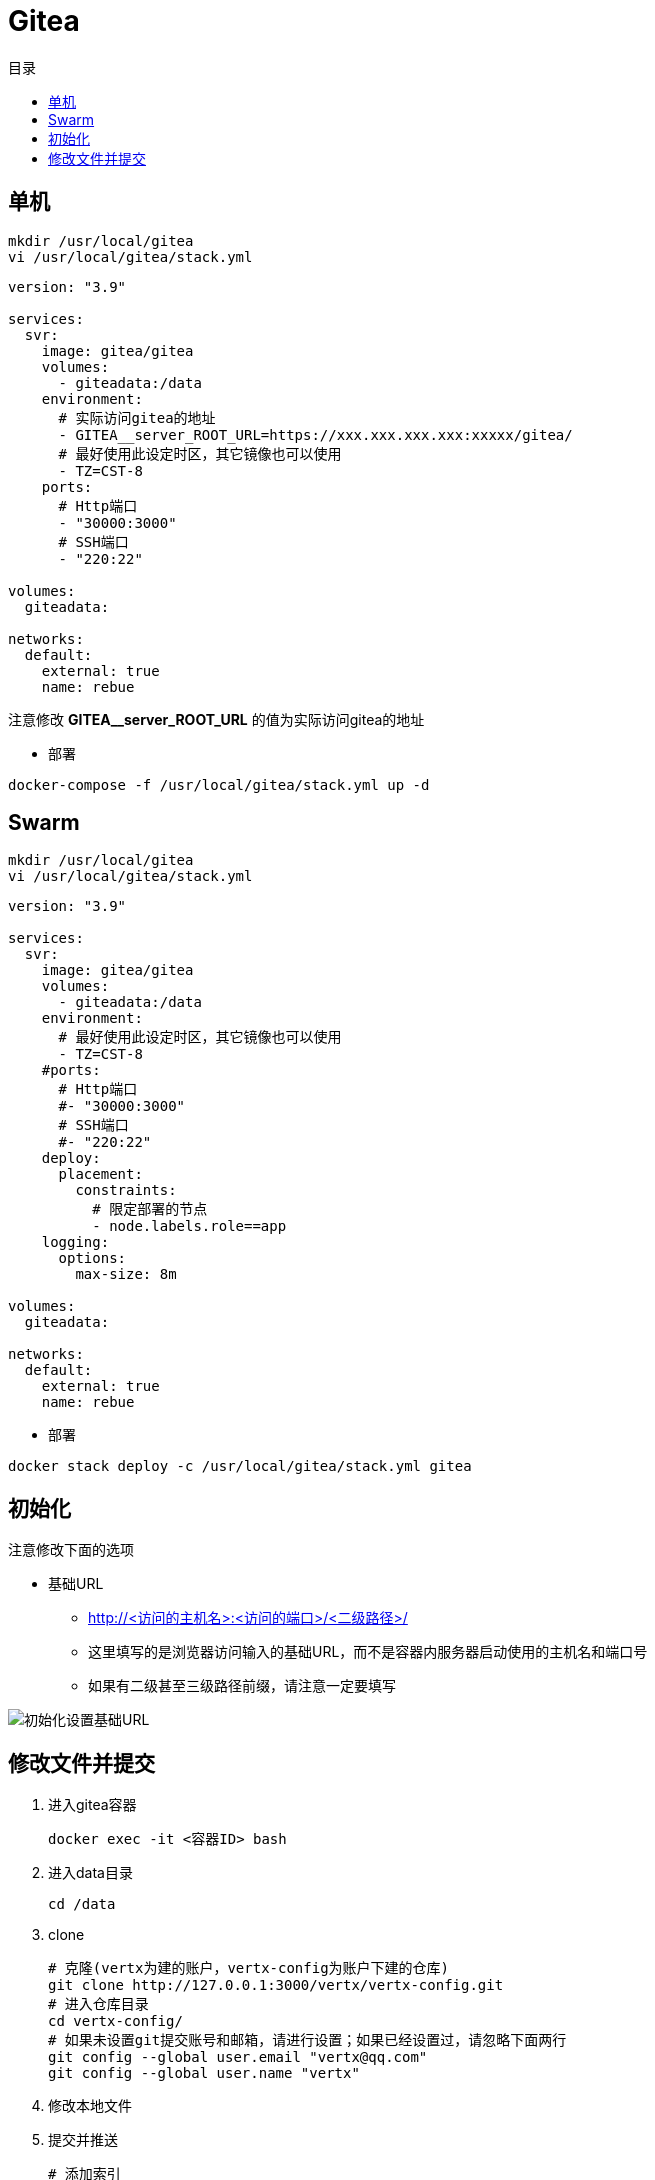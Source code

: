 = Gitea
:scripts: cjk
:toc:
:toc-title: 目录
:toclevels: 4

== 单机
[,shell]
----
mkdir /usr/local/gitea
vi /usr/local/gitea/stack.yml
----

[source,yaml,linenums]
----
version: "3.9"

services:
  svr:
    image: gitea/gitea
    volumes:
      - giteadata:/data
    environment:
      # 实际访问gitea的地址
      - GITEA__server_ROOT_URL=https://xxx.xxx.xxx.xxx:xxxxx/gitea/
      # 最好使用此设定时区，其它镜像也可以使用
      - TZ=CST-8
    ports:
      # Http端口
      - "30000:3000"
      # SSH端口
      - "220:22"

volumes:
  giteadata:

networks:
  default:
    external: true
    name: rebue
----

****
注意修改 *GITEA__server_ROOT_URL* 的值为实际访问gitea的地址
****

* 部署

[,shell]
----
docker-compose -f /usr/local/gitea/stack.yml up -d
----

== Swarm
[,shell]
----
mkdir /usr/local/gitea
vi /usr/local/gitea/stack.yml
----

[source,yaml,linenums]
----
version: "3.9"

services:
  svr:
    image: gitea/gitea
    volumes:
      - giteadata:/data
    environment:
      # 最好使用此设定时区，其它镜像也可以使用
      - TZ=CST-8
    #ports:
      # Http端口
      #- "30000:3000"
      # SSH端口
      #- "220:22"
    deploy:
      placement:
        constraints:
          # 限定部署的节点
          - node.labels.role==app
    logging:
      options:
        max-size: 8m

volumes:
  giteadata:

networks:
  default:
    external: true
    name: rebue
----

- 部署

[,shell]
----
docker stack deploy -c /usr/local/gitea/stack.yml gitea
----

== 初始化

注意修改下面的选项
****
* 基础URL
** http://<访问的主机名>:<访问的端口>/<二级路径>/
** 这里填写的是浏览器访问输入的基础URL，而不是容器内服务器启动使用的主机名和端口号
** 如果有二级甚至三级路径前缀，请注意一定要填写
****

image::初始化设置基础URL.png[]

== 修改文件并提交

. 进入gitea容器
+
[,shell]
----
docker exec -it <容器ID> bash
----
. 进入data目录
+
[,shell]
----
cd /data
----
. clone
+
[,shell]
----
# 克隆(vertx为建的账户，vertx-config为账户下建的仓库)
git clone http://127.0.0.1:3000/vertx/vertx-config.git
# 进入仓库目录
cd vertx-config/
# 如果未设置git提交账号和邮箱，请进行设置；如果已经设置过，请忽略下面两行
git config --global user.email "vertx@qq.com"
git config --global user.name "vertx"
----
. 修改本地文件
. 提交并推送
+
[,shell]
----
# 添加索引
git add .
# 提交
git commit -m xxx
# 推送
git push
....
----
